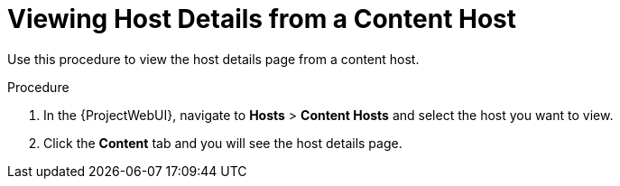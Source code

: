 [id="Viewing_Host_Details_from_a_Content_Host_{context}"]
= Viewing Host Details from a Content Host

Use this procedure to view the host details page from a content host.

.Procedure

. In the {ProjectWebUI}, navigate to *Hosts* > *Content Hosts* and select the host you want to view.
. Click the *Content* tab and you will see the host details page.
